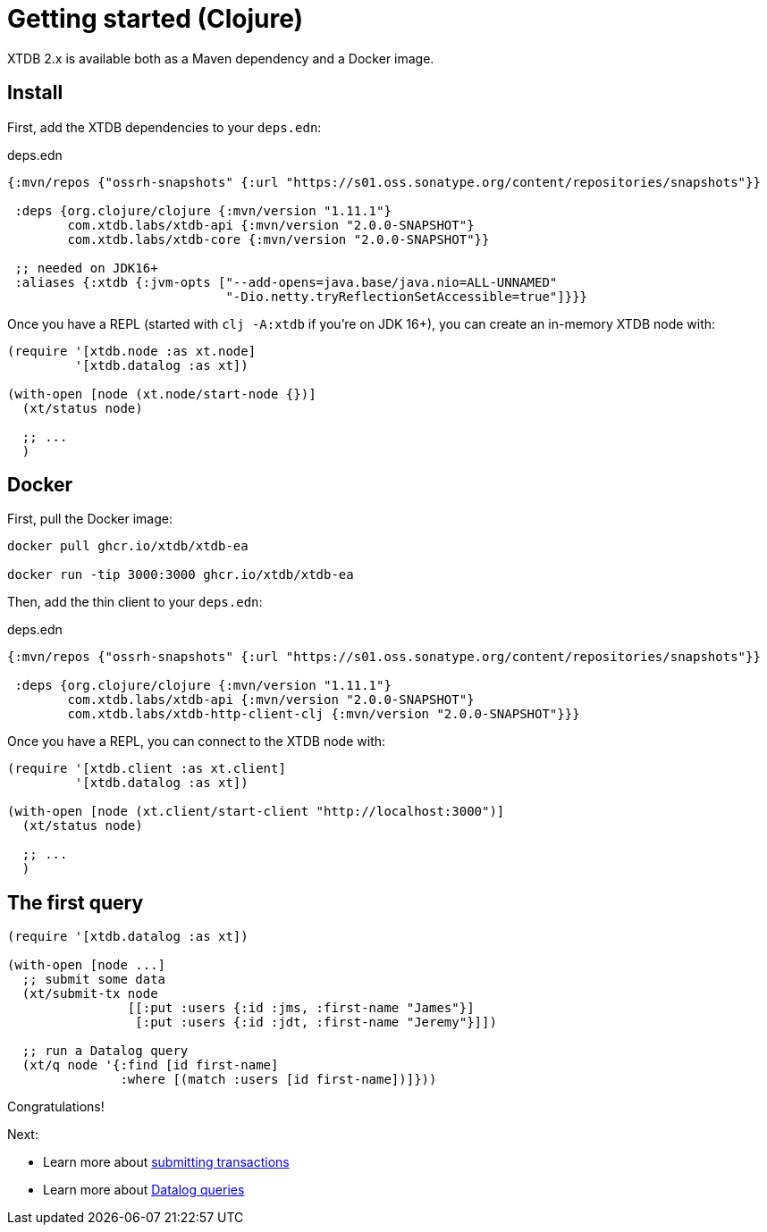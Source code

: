= Getting started (Clojure)

XTDB 2.x is available both as a Maven dependency and a Docker image.

== Install

First, add the XTDB dependencies to your `deps.edn`:

.deps.edn
[source,clojure]
----
{:mvn/repos {"ossrh-snapshots" {:url "https://s01.oss.sonatype.org/content/repositories/snapshots"}}

 :deps {org.clojure/clojure {:mvn/version "1.11.1"}
        com.xtdb.labs/xtdb-api {:mvn/version "2.0.0-SNAPSHOT"}
        com.xtdb.labs/xtdb-core {:mvn/version "2.0.0-SNAPSHOT"}}

 ;; needed on JDK16+
 :aliases {:xtdb {:jvm-opts ["--add-opens=java.base/java.nio=ALL-UNNAMED"
                             "-Dio.netty.tryReflectionSetAccessible=true"]}}}
----

Once you have a REPL (started with `clj -A:xtdb` if you're on JDK 16+), you can create an in-memory XTDB node with:

[source,clojure]
----
(require '[xtdb.node :as xt.node]
         '[xtdb.datalog :as xt])

(with-open [node (xt.node/start-node {})]
  (xt/status node)

  ;; ...
  )
----

== Docker

First, pull the Docker image:

[source,sh]
----
docker pull ghcr.io/xtdb/xtdb-ea

docker run -tip 3000:3000 ghcr.io/xtdb/xtdb-ea
----

Then, add the thin client to your `deps.edn`:

.deps.edn
[source,clojure]
----
{:mvn/repos {"ossrh-snapshots" {:url "https://s01.oss.sonatype.org/content/repositories/snapshots"}}

 :deps {org.clojure/clojure {:mvn/version "1.11.1"}
        com.xtdb.labs/xtdb-api {:mvn/version "2.0.0-SNAPSHOT"}
        com.xtdb.labs/xtdb-http-client-clj {:mvn/version "2.0.0-SNAPSHOT"}}}
----

Once you have a REPL, you can connect to the XTDB node with:

[source,clojure]
----
(require '[xtdb.client :as xt.client]
         '[xtdb.datalog :as xt])

(with-open [node (xt.client/start-client "http://localhost:3000")]
  (xt/status node)

  ;; ...
  )
----

== The first query

[source,clojure]
----
(require '[xtdb.datalog :as xt])

(with-open [node ...]
  ;; submit some data
  (xt/submit-tx node
                [[:put :users {:id :jms, :first-name "James"}]
                 [:put :users {:id :jdt, :first-name "Jeremy"}]])

  ;; run a Datalog query
  (xt/q node '{:find [id first-name]
               :where [(match :users [id first-name])]}))
----

Congratulations!

Next:

* Learn more about link:./datalog-txs.adoc[submitting transactions]
* Learn more about link:./datalog-queries.adoc[Datalog queries]
